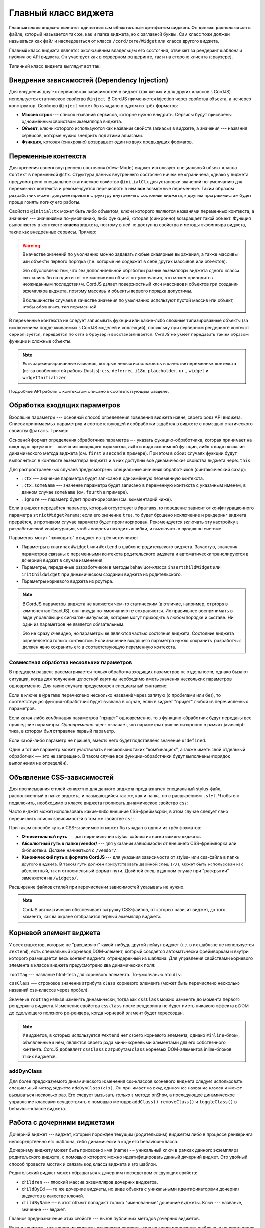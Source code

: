 *********************
Главный класс виджета
*********************

Главный класс виджета является единственным обязательным артифактом виджета. Он должен располагаться в файле, который
называется так же, как и папка виджета, но с заглавной буквы. Сам класс тоже должен называться как файл и
наследоваться от класса ``/cord/core/Widget`` или класса другого виджета.

Главный класс виджета является экслюзивным владельцем его состояния, отвечает за рендеринг шаблона и публичное API
виджета. Он участвует как в серверном рендеринге, так и на стороне клиента (браузере).

Типичный класс виджета выглядит вот так:

.. code-block:: coffee
  :linenos:
  :caption: public/bundles/hello/example/widgets/currentTime/CurrentTime.coffee

  define [
    'cord!Widget'
  ], (Widget) ->

    class CurrentTime extends Widget

      @inject: ['api']

      css: true
      cssClass: 'b-current-time'
      rootTag: 'span'

      @initialCtx:
        time: '00:00:00'
        city: 'Moscow'

      @params:
        city: ':ctx'


      onShow: ->
        @updateTime()


      # Публичный метод
      updateTime: ->
        @ctx.set('time', @api.get('/local-time-for-city', city: @ctx.city))


Внедрение зависимостей (Dependency Injection)
=============================================

Для внедрения других сервисов как зависимостей в виджет (так же как и для других классов в CordJS) используется
статическое свойство ``@inject``. В CordJS применяется injection через свойства объекта, а не через конструктор.
Свойство ``@inject`` может быть задано в одном из трёх форматов:

* **Массив строк** --- список названий сервисов, которые нужно внедрить. Сервисы будут присвоены одноимённым свойствам
  экземпляра виджета.
* **Объект**, ключи которого используются как названия свойств (алиасы) в виджете, а значения --- названия сервисов,
  которые нужно внедрить под этими алиасами.
* **Функция**, которая (синхронно) возвращает один из двух предыдущих форматов.


Переменные контекста
====================

Для хренения своего внутреннего состояния (View-Model) виджет использует специальный объект класса ``Context`` в
переменной ``@ctx``. Структура данных внутреннего состояния ничем не ограничена, однако у виджета предусмотрено
специальное статическое свойство ``@initialCtx`` для установки значений по-умолчанию для переменных контекста и
рекомендуется перечислять в нём **все** возможные переменные. Таким образом разработчик может документировать
структуру внутреннего состояния виджета, и другим программистам будет проще понять логику его работы.

Свойство ``@initialCtx`` может быть либо объектом, ключи которого являются названями переменных контекста, а значения
--- значениями по-умолчанию, либо функцией, которая (синхронно) возвращает такой объект. Функция выполняется в
контексте **класса** виджета, поэтому в ней не доступны свойства и методы экземпляра виджета, такие как внедрённые
сервисы. Пример:

.. code-block:: coffee
  :linenos:

  @initialCtx: ->
    time = new Date

    time: time.getHours() + ':' + time.getMinutes() + ':' + time.getSeconds()
    city: 'Moscow'

.. warning::

  В качестве значений по умолчанию можно задавать любые скалярные выражения, а также массивы или объекты первого
  порядка (т.е. которые не содержат в себе других массивов или объектов).

  Это обусловлено тем, что без дополнительной обработки разные экземпляры виджета одного класса ссылались бы на один
  и тот же массив или объект по-умолчанию, что может приводить к неожиданным последствиям. CordJS делает
  поверхностный клон массивов и объектов при создании экземпляра виджета, поэтому массивы и объекты первого порядка
  допустимы.

  В большинстве случаев в качестве значения по умолчанию используют пустой массив или объект, чтобы
  обозначить тип переменной.

В переменные контекста не следует записывать фукнции или какие-либо сложные типизированные объекты (за исключением
поддерживаемых в CordJS моделей и коллекций), поскольку при серверном рендеринге контекст сериализуется, передаётся
по сети в браузер и восстанавливается. CordJS не умеет передавать таким образом функции и сложные объекты.

.. note::

  Есть зарезервированные названия, которые нельзя использовать в качестве переменных контекста (из-за особенностей
  работы Dust.js): ``css``, ``deferred``, ``i18n``, ``placeholder``, ``url``, ``widget`` и ``widgetInitializer``.

Подробнее API работы с контекстом описано в соответствующем разделе.


Обработка входящих параметров
=============================

Входящие параметры --- основной способ определения поведения виджета извне, своего рода API виджета. Список
принимаемых параметров и соответствующей их обработки задаётся в виджете с помощью статического свойства ``@params``.
Пример:

.. code-block:: coffee
  :linenos:

  @params:
    first: 'onFirstChange'
    second: (value) ->
      console.log 'second param came', value
      @ctx.set(second: value)
    third: ':ctx'
    fourth: ':ctx.fourVal'
    fifth: ':ignore'

Основной формат определения обработчика параметра --- указать фукнцию-обработчика, которая принимает на вход один
аргумент -- значение входящего параметра, либо в виде анонимной функции, либо в виде названия динамического метода
виджета (см. ``first`` и ``second`` в примере). При этом в обоих случаях функции будут выполняться в контексте
экземпляра виджета и в них доступны все динамические свойства виджета через ``this``.

Для распространённых случаев предусмотрены специальные значения обработчиков (синтаксический сахар):

* ``:ctx`` --- значение параметра будет записано в одноимённую переменную контекста.
* ``:ctx.someName`` --- значение параметра будет записано в переменную контекста с указанным именем, в данном случае
  ``someName`` (см. ``fourth`` в примере).
* ``:ignore`` --- параметр будет проигнорирован (см. комментарий ниже).

Если в виджет передаётся параметр, который отсутствует в ``@params``, то поведение зависит от конфигурационного
параметра ``strictWidgetParams``: если его значение ``true``, то будет брошено исключение и рендеринг виджета
прервётся, в противном случае параметр будет проигнорирован. Рекомендуется включать эту настройку в разработческой
конфигурации, чтобы вовремя находить ошибки, и выключать в продакшн системе.

Параметры могут "приходить" в виджет из трёх источников:

* Параметры в плагинах ``#widget`` или ``#extend`` в шаблоне родительского виджета. Зачастую, значения параметров
  связаны с переменными контекста родительского виджета и автоматически транслируются в дочерний виджет в случае
  изменения.
* Параметры, переданные разработчиком в методы behaviuor-класса ``insertChildWidget`` или ``initChildWidget`` при
  динамическом создании виджета из родительского.
* Параметры корневого виджета из роутера.

.. note::

  В CordJS параметры виджета не являются чем-то статическим (в отличие, например, от props в компонентах ReactJS),
  они никуда по-умолчанию не сохраняются. Их правильнее воспринимать в виде управляющих сигналов-импульсов, которые
  могут приходить в любом порядке и составе. Ни один из параметров не является обязательным.

  Это не сразу очевидно, но параметры не являются частью состояния виджета. Состояние виджета определяется только
  контекстом. Если значение входящего параметра нужно сохранить, разработчик должен явно сохранить его в
  соответствующую переменную контекста.


Совместная обработка нескольких параметров
------------------------------------------

В предущем разделе рассматривается только обработка входящих параметров по отдельности, однако бывают ситуации, когда
для получения целостной картины необходимо иметь значения нескольких параметров одновременно. Для таких случаев
предусмотрен специальный синтаксис:

.. code-block:: coffee
  :linenos:

  @params:
    'first,second,third': (first, second, third) ->
      if first
        @ctx.set(second: second)
        @ctx.set(third: third)  if third?
    'first, third': 'onFirstOrThirdChange'
    first: ':ctx'

Если в ключе в ``@params`` перечислено несколько названий через запятую (с пробелами или без), то соответствущая
функция-обработчик будет вызвана в случае, если в виджет "придёт" любой из перечисленных параметров.

Если какая-либо комбинация параметров "придёт" одновременно, то в функцию-обработчик будут переданы все пришедшие
параметры. *Одновременно* здесь означает, что параметры пришли синхронно в рамках javascript-тика, в котором был
отправлен первый параметр.

Если какой-либо параметр не пришёл, вместо него будет подставлено значение ``undefined``.

Один и тот же параметр может участвовать в нескольких таких "комбинациях", а также иметь свой отдельный обработчик
--- это не запрещено. В таком случае все функции-обработчики будут выполнены (порядок выполнения не определён).


Объявление CSS-зависимостей
===========================

Для прописывания стилей конкретно для данного виджета предназначен специальный stylus-файл, расположенный в папке
виджета, и называющийся так же, как и папка, но с расширением ``.styl``. Чтобы его подключить, необходимо в классе
виджета прописать динамическое свойство ``css``:

.. code-block:: coffee
  :linenos:
  :emphasize-lines: 3

  class SomeWidget extends Widget

    css: true

Часто виджет может использовать какие-либо внешние CSS-фреймворки, в этом случае следует явно перечислить список
зависимостей в том же свойстве ``css``:

.. code-block:: coffee
  :linenos:
  :emphasize-lines: 3-7

  class SomeWidget extends Widget

    css: [
      'someWidget'
      '/vendor/bootstrap/bootstrap'
      '/hello/common//anotherWidget/common'
    ]

При таком способе путь к CSS-зависимости может быть задан в одном из трёх форматов:

* **Относительный путь** --- для перечисления stylus-файлов из папки самого виджета.
* **Абсолютный путь к папке /vendor/** --- для указания зависимости от внешнего CSS-фреймворка или библиотеки. Должен
  начинаться с ``/vendor/``.
* **Канонический путь в формате CordJS** --- для указания зависимости от stylus- или css-файла в папке другого
  виджета. В таком пути должен присутствовать двойной слеш (``//``), может быть использован как абсолютный, так и
  относительный формат пути. Двойной слеш в данном случае при "раскрытии" заменяется на ``/widgets/``.

Расширение файлов стилей при перечислении зависимостей указывать не нужно.

.. note::

  CordJS автоматически обеспечивает загрузку CSS-файлов, от которых зависит виджет, до того момента, как на экране
  отобразится первый экземпляр виджета.


Корневой элемент виджета
========================

У всех виджетов, которые не "расширяют" какой-нибудь другой лейаут-виджет (т.е. в их шаблоне не используется
``#extend``), есть специальный корневод DOM-элемент, который создаётся автоматически фреймворкам и внутри которого
размещается весь контент виджета, отрендеренный из шаблона. Для управления свойствами корневого элемента в классе
виджета предусмотрено два динамических поля:

.. code-block:: coffee
  :linenos:
  :emphasize-lines: 3-7

  class SomeWidget extends Widget

    rootTag: 'span'
    cssClass: 'b-some-widget'

``rootTag`` --- название html-тега для корневого элемента. По-умолчанию это ``div``.

``cssClass`` --- строковое значение атрибута ``class`` корневого элемента (может быть перечислено несколько
названий css-классов через пробел).

Значение ``rootTag`` нельзя изменять динамически, тогда как ``cssClass`` можно изменять до момента первого рендеринга
виджета. Изменение свойства ``cssClass`` после рендеринга не будет иметь никакого эффекта в DOM до сделующего
полоного ре-рендера, когда корневой элемент будет пересоздан.

.. note::

  У виджетов, в которых используется ``#extend`` нет своего корневого элемента, однако ``#inline``-блоки, объявленные
  в нём, являются своего рода мини-корневыми элементами для его собственного контента. CordJS добавляет ``cssClass``
  к атрибутам ``class`` корневых DOM-элементов inline-блоков таких виджетов.


addDynClass
-----------

Для более предсказуемого динамического изменения css-классов корневого виджета следует использовать специальный метод
виджета ``addDynClass(cls)``. Он принимает на вход одиночное название класса и может вызываться несколько раз. Его
следует вызывать *только* в методе ``onShow``, а последующее динамическое управление классами осуществлять с помощью
методов ``addClass()``, ``removeClass()`` и ``toggleClass()`` в behaviour-классе виджета.


Работа с дочерними виджетами
============================

Дочерний виджет --- виджет, который порождён текущим (родительским) виджетом либо в процессе рендеринга
непосредственно его шаблона, либо динамически в коде его behaviour-класса.

Дочернему виджету может быть присвоено имя (name) --- уникальный ключ в рамках данного экземпляра родительского
виджета, с помощью которого можно идентифицировать данный дочерний виджет. Это удобный способ провести мостик и
связать код класса виджета и его шаблон.

Родительский виджет может обрашаться к дочерним посредством следующих свойств:

* ``children`` --- плоский массив экземпляров дочерних виджетов.
* ``childById`` --- те же дочерние виджеты, но виде объекта с уникальными идентификаторами дочерних виджетов в
  качестве ключей.
* ``childByName`` --- в этот объект попадают только "именованные" дочерние виджеты. Ключ --- название, значение ---
  виджет.

Главное предназначение этих свойств --- вызов публичных методов дочерних виджетов.

Важно понимать, что дочерние виджеты становятся доступны только после рендеринга шаблона, а не сразу после создания
экземпляра виджета.


Подписка на события дочерних виджетов
-------------------------------------

Единственным "легальным" способом для дочернего виджета активно "обратиться" к родительскому является генерация
события с помощью метода ``emit``. Каждый виджет является EmentEmitter'ом в понятиях Node.js, т.е. обладает
стандартными методами ``emit``, ``on``, ``off`` и т.д. В CordJS используется реализация `EventEmitter3
<https://github.com/primus/eventemitter3>`_.

Родительский виджет может подписаться на событие дочернего виджета и каким-либо образом на него среагировать. Это
можно делать, напрямую обращаясь непосредственно к экземпляру дочернего виджета и используя API EventEmitter, но это
довольно неудобно, поскольку дочерний виджет не всегда доступен и нужно не забывать вовремя отписываться от событий.
Для "правильной" организации подписок следует использовать декларативный подход посредством статическоко свойства
``@childEvents``. В этом случае CordJS сам позаботиться о своевременной подписке/отписке в самый подходящий
момент. Пример:

.. code-block:: coffee
  :linenos:
  :caption: public/bundles/hello/example/widgets/parent/Parent.coffee
  :emphasize-lines: 3,4

  class Parent extends Widget

    @childEvents:
      'button click': (childCounter) ->
        console.log 'The button clicked', childCounter

.. code-block:: html
  :linenos:
  :caption: public/bundles/hello/example/widgets/parent/parent.html
  :emphasize-lines: 3

  <div>
    <input type="text" placeholder="some value" value=""/>
    {#widget type="//Child" name="button" /}
  </div>

.. code-block:: coffee
  :linenos:
  :caption: public/bundles/hello/example/widgets/child/Child.coffee
  :emphasize-lines: 5

  class Child extends Widget

    @initialCtx:
      counter: 0

    # допустим, этот метод вызывается, когда пользователь нажимает кнопку в виджете Child
    handleButtonClick: ->
      @ctx.set('counter', @ctx.counter + 1)
      @emit 'click', @ctx.counter

Формат свойства ``@childEvents`` следующий:

* Ключ --- разделённые пробелом два слова:

  * Первое слово (``button``) --- название дочернего виджета (см. атрибут ``name`` у виджета ``Child`` в шаблоне
    ``parent.html``), на событие которого нужно подписаться. Поддерживается специальное значение ``:any``, которое
    означает, что нужно подписаться на событие с заданным названием для всех дочерних виджетов.
  * Второе слово (``click``) --- название события, на которое нужно подписаться (см. строчку с ``@emit`` в классе
    ``Child``).

* Значение --- либо анонимная функция-обработчик, либо название метода виджета, который будет вызван, если дочерний
  виджет бросит событие с указанным названием. В качестве аргумента фукнции-обрарботчику будет передан payload
  события (второй аргумент функции ``emit``). Обработчик будет выполняться в контексте экземпляра родительского
  виджета.


Свойство ``behaviuorClass``
===========================

Bahaviour-класс виджета автоматически подключается, если в папке виджета присутствует coffee-файл с суффиксом
``Behaviour`` к названию виджета. В некоторых случаях может понадобиться отключить behaviour-класс, даже если он
присутствует. Этого можно добиться, выставив значение свойства ``behaviourClass`` в ``false``.

.. code-block:: coffee
  :linenos:
  :caption: public/bundles/hello/example/widgets/someWidget/SomeWidget.coffee
  :emphasize-lines: 5

  class SomeWidget extends Widget

    behaviourClass: false

.. note::

  Если класс виджета отнаследован от другого виджета, у которого есть behaviour-класс, а сам behaviour-класс не
  переопределён (файл не создан), то будет автоматически использован behaviour-класс родительского виджета.


Публичные API-методы
====================

В виджете можно объявлять публичные методы --- методы, которые предназначены для использования извне родительскими
виджетами для чтения данных из дочернего виджета, вызова какого-либо динамического поведения или изменения
внутреннего состояния. Никаких специальных требований к таким методам нет, кроме обычных требований к
программированию публичных методов:

* Должно быть чётко обозначено, что это публичное API виджета. Метод должен называться без символа подчёркивания
  вначале. Лучше группировать все такие методы вместе.
* Метод должен быть документирован.

.. warning::

  Доступ к состоянию виджета как на чтение, так и на запись извне должен осущетсвляться только через публичные методы.
  Практика обращения к контексту виджета напрямую скорее всего приведёт к проблемам с дальнейшей поддержкой и
  модификацией кода.
